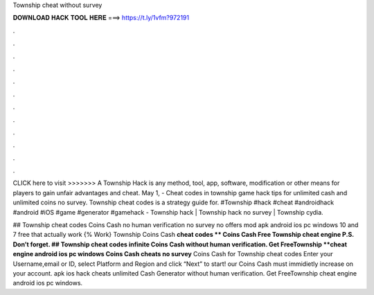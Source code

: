 Township cheat without survey



𝐃𝐎𝐖𝐍𝐋𝐎𝐀𝐃 𝐇𝐀𝐂𝐊 𝐓𝐎𝐎𝐋 𝐇𝐄𝐑𝐄 ===> https://t.ly/1vfm?972191



.



.



.



.



.



.



.



.



.



.



.



.

CLICK here to visit >>>>>>> A Township Hack is any method, tool, app, software, modification or other means for players to gain unfair advantages and cheat. May 1, - Cheat codes in township game hack tips for unlimited cash and unlimited coins no survey. Township cheat codes is a strategy guide for. #Township #hack #cheat #androidhack #android #iOS #game #generator #gamehack -  Township hack | Township hack no survey | Township cydia.

## Township cheat codes Coins Cash no human verification no survey no offers mod apk android ios pc windows 10 and 7 free that actually work {% Work} Township Coins Cash **cheat codes ** Coins Cash Free Township cheat engine P.S. Don’t forget. ## Township cheat codes infinite Coins Cash without human verification. Get FreeTownship **cheat engine android ios pc windows Coins Cash cheats no survey** Coins Cash for Township cheat codes Enter your Username,email or ID, select Platform and Region and click “Next” to start! our Coins Cash must immidietly increase on your account.  apk ios hack cheats unlimited Cash Generator without human verification. Get FreeTownship cheat engine android ios pc windows.
